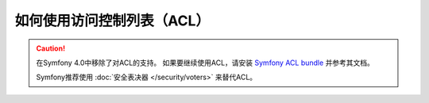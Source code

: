 .. index::
   single: Security; Access Control Lists (ACLs)

如何使用访问控制列表（ACL）
======================================

.. caution::

    在Symfony 4.0中移除了对ACL的支持。
    如果要继续使用ACL，请安装 `Symfony ACL bundle`_ 并参考其文档。

    Symfony推荐使用 :doc:`安全表决器 </security/voters>` 来替代ACL。

.. _`Symfony ACL bundle`: https://github.com/symfony/acl-bundle

